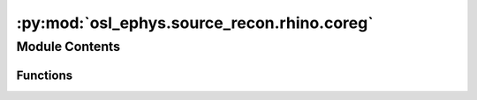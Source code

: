 :py:mod:`osl_ephys.source_recon.rhino.coreg`
============================================

.. py:module:: osl_ephys.source_recon.rhino.coreg

.. autoapi-nested-parse::

   Registration of Headshapes Including Nose in osl-ephys (RHINO).



Module Contents
---------------


Functions
~~~~~~~~~

.. autoapisummary::

   osl_ephys.source_recon.rhino.coreg.get_coreg_filenames
   osl_ephys.source_recon.rhino.coreg.coreg
   osl_ephys.source_recon.rhino.coreg.coreg_metrics
   osl_ephys.source_recon.rhino.coreg.coreg_display
   osl_ephys.source_recon.rhino.coreg.bem_display



.. py:function:: get_coreg_filenames(subjects_dir, subject)

   Files used in coregistration by RHINO.

   Files will be in subjects_dir/subject/rhino/coreg.

   :param subjects_dir: Directory containing the subject directories.
   :type subjects_dir: string
   :param subject: Subject directory name to put the coregistration files in.
   :type subject: string

   :returns: **filenames** -- A dict of files generated and used by RHINO.
   :rtype: dict


.. py:function:: coreg(fif_file, subjects_dir, subject, use_headshape=True, use_nose=True, use_dev_ctf_t=True, already_coregistered=False, allow_smri_scaling=False, n_init=1)

   Coregistration.

   Calculates a linear, affine transform from native sMRI space to
   polhemus (head) space, using headshape points that include the
   nose (if useheadshape = True). Requires ``rhino.compute_surfaces``
   to have been run. This is based on the OSL Matlab version of
   RHINO.
   Call ``get_coreg_filenames(subjects_dir, subject)`` to get a file
   list of generated files. RHINO firsts registers the polhemus-
   derived fiducials (nasion, rpa, lpa) in polhemus space to the
   sMRI-derived fiducials in native sMRI space.

   RHINO then refines this by making use of polhemus-derived headshape
   points that trace out the surface of the head (scalp), and ideally
   include the nose.

   Finally, these polhemus-derived headshape points in polhemus space
   are registered to the sMRI-derived scalp surface in native sMRI space.

   In more detail:

   1)  Map location of fiducials in MNI standard space brain to native sMRI space. These are then used as the location of the sMRI-derived fiducials in native sMRI space.

   2a) We have polhemus-derived fids in polhemus space and sMRI-derived fids in native sMRI space. Use these to estimate the affine xform from native sMRI space to polhemus
       (head) space.

   2b) We can also optionally learn the best scaling to add to this affine xform, such that the sMRI-derived fids are scaled in size to better match the polhemus-derived fids.
       This assumes that we trust the size (e.g. in mm) of the polhemus-derived fids, but not the size of sMRI-derived fids. E.g. this might be the case if we do not trust
       the size (e.g. in mm) of the sMRI, or if we are using a template sMRI that would has not come from this subject.

   3)  If a scaling is learnt in step 2, we apply it to sMRI, and to anything derived from sMRI.

   4)  Transform sMRI-derived headshape points into polhemus space.

   5)  We have the polhemus-derived headshape points in polhemus space and the sMRI-derived headshape (scalp surface) in native sMRI space.  Use these to estimate the affine
       xform from native sMRI space using the ICP algorithm initilaised using the xform estimate in step 2.

   :param fif_file: Full path to MNE-derived fif file.
   :type fif_file: string
   :param subjects_dir: Directory to put RHINO subject dirs in. Files will be in subjects_dir/subject/coreg.
   :type subjects_dir: string
   :param subject: Subject name dir to put RHINO files in. Files will be in subjects_dir/subject/coreg.
   :type subject: string
   :param use_headshape: Determines whether polhemus derived headshape points are used.
   :type use_headshape: bool
   :param use_nose: Determines whether nose is used to aid coreg, only relevant if use_headshape=True.
   :type use_nose: bool
   :param use_dev_ctf_t: Determines whether to set dev_head_t equal to dev_ctf_t in fif_file's info. This option is only potentially needed for fif files originating from CTF scanners.
                         Will be ignored if dev_ctf_t does not exist in info (e.g. if the data is from a MEGIN scanner)
   :type use_dev_ctf_t: bool
   :param already_coregistered: Indicates that the data is already coregistered. Causes a simplified coreg to be run that assumes that device space, head space and mri space are all the same space,
                                and that the sensor locations and polhemus points (if there are any) are already in that space. This means that dev_head_t is identity and that dev_mri_t is identity.
                                This simplified coreg is needed to ensure that all the necessary coreg output files are created.
   :type already_coregistered: bool
   :param allow_smri_scaling: Indicates if we are to allow scaling of the sMRI, such that the sMRI-derived fids are scaled in size to better match the polhemus-derived fids. This assumes that we
                              trust the size (e.g. in mm) of the polhemus-derived fids, but not the size of the sMRI-derived fids. E.g. this might be the case if we do not trust the size (e.g. in mm)
                              of the sMRI, or if we are using a template sMRI that has not come from this subject.
   :type allow_smri_scaling: bool
   :param n_init: Number of initialisations for the ICP algorithm that performs coregistration.
   :type n_init: int


.. py:function:: coreg_metrics(subjects_dir, subject)

   Calculate metrics that summarise the coregistration.

   :param subjects_dir: Directory containing RHINO subject directories.
   :type subjects_dir: string
   :param subject: Subject name directory containing RHINO files.
   :type subject: string

   :returns: **fiducial_distances** -- Distance in cm between the polhemus and sMRI fiducials. Order is nasion, lpa, rpa.
   :rtype: np.ndarray


.. py:function:: coreg_display(subjects_dir, subject, plot_type='surf', display_outskin=True, display_outskin_with_nose=True, display_sensors=True, display_sensor_oris=True, display_fiducials=True, display_headshape_pnts=True, filename=None)

   Display coregistration.

   Displays the coregistered RHINO scalp surface and polhemus/sensor locations.

   Display is done in MEG (device) space (in mm).

   Purple dots are the polhemus derived fiducials (these only get used to initialse the coreg, if headshape points are being used).

   Yellow diamonds are the MNI standard space derived fiducials (these are the ones that matter).

   :param subjects_dir: Directory to put RHINO subject dirs in. Files will be in subjects_dir/subject/rhino/coreg.
   :type subjects_dir: string
   :param subject: Subject name dir to put RHINO files in. Files will be in subjects_dir/subject/rhino/coreg.
   :type subject: string
   :param plot_type:
                     Either:
                         'surf' to do a 3D surface plot using surface meshes.
                         'scatter' to do a scatter plot using just point clouds.
   :type plot_type: string
   :param display_outskin_with_nose: Whether to show nose with scalp surface in the display.
   :type display_outskin_with_nose: bool
   :param display_outskin: Whether to show scalp surface in the display.
   :type display_outskin: bool
   :param display_sensors: Whether to include sensors in the display.
   :type display_sensors: bool
   :param display_sensor_oris - bool: Whether to include sensor orientations in the display.
   :param display_fiducials - bool: Whether to include fiducials in the display.
   :param display_headshape_pnts - bool: Whether to include headshape points in the display.
   :param filename: Filename to save display to (as an interactive html).
                    Must have extension .html.
   :type filename: str


.. py:function:: bem_display(subjects_dir, subject, plot_type='surf', display_outskin_with_nose=True, display_sensors=False, filename=None)

   Displays the coregistered RHINO scalp surface and inner skull surface.

   Display is done in MEG (device) space (in mm).

   :param subjects_dir: Directory to find RHINO subject dirs in.
   :type subjects_dir: string
   :param subject: Subject name dir to find RHINO files in.
   :type subject: string
   :param plot_type:
                     Either:
                         'surf' to do a 3D surface plot using surface meshes.
                         'scatter' to do a scatter plot using just point clouds.
   :type plot_type: string
   :param display_outskin_with_nose: Whether to include nose with scalp surface in the display.
   :type display_outskin_with_nose: bool
   :param display_sensors: Whether to include sensor locations in the display.
   :type display_sensors: bool
   :param filename: Filename to save display to (as an interactive html). Must have extension .html.
   :type filename: str


